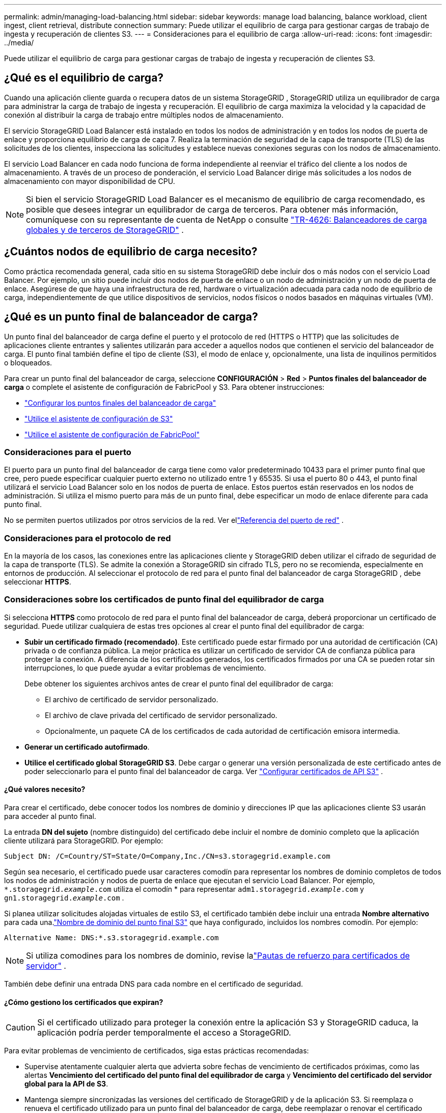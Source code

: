 ---
permalink: admin/managing-load-balancing.html 
sidebar: sidebar 
keywords: manage load balancing, balance workload, client ingest, client retrieval, distribute connection 
summary: Puede utilizar el equilibrio de carga para gestionar cargas de trabajo de ingesta y recuperación de clientes S3. 
---
= Consideraciones para el equilibrio de carga
:allow-uri-read: 
:icons: font
:imagesdir: ../media/


[role="lead"]
Puede utilizar el equilibrio de carga para gestionar cargas de trabajo de ingesta y recuperación de clientes S3.



== ¿Qué es el equilibrio de carga?

Cuando una aplicación cliente guarda o recupera datos de un sistema StorageGRID , StorageGRID utiliza un equilibrador de carga para administrar la carga de trabajo de ingesta y recuperación.  El equilibrio de carga maximiza la velocidad y la capacidad de conexión al distribuir la carga de trabajo entre múltiples nodos de almacenamiento.

El servicio StorageGRID Load Balancer está instalado en todos los nodos de administración y en todos los nodos de puerta de enlace y proporciona equilibrio de carga de capa 7.  Realiza la terminación de seguridad de la capa de transporte (TLS) de las solicitudes de los clientes, inspecciona las solicitudes y establece nuevas conexiones seguras con los nodos de almacenamiento.

El servicio Load Balancer en cada nodo funciona de forma independiente al reenviar el tráfico del cliente a los nodos de almacenamiento.  A través de un proceso de ponderación, el servicio Load Balancer dirige más solicitudes a los nodos de almacenamiento con mayor disponibilidad de CPU.


NOTE: Si bien el servicio StorageGRID Load Balancer es el mecanismo de equilibrio de carga recomendado, es posible que desees integrar un equilibrador de carga de terceros.  Para obtener más información, comuníquese con su representante de cuenta de NetApp o consulte https://fieldportal.netapp.com/content/2666394["TR-4626: Balanceadores de carga globales y de terceros de StorageGRID"^] .



== ¿Cuántos nodos de equilibrio de carga necesito?

Como práctica recomendada general, cada sitio en su sistema StorageGRID debe incluir dos o más nodos con el servicio Load Balancer.  Por ejemplo, un sitio puede incluir dos nodos de puerta de enlace o un nodo de administración y un nodo de puerta de enlace.  Asegúrese de que haya una infraestructura de red, hardware o virtualización adecuada para cada nodo de equilibrio de carga, independientemente de que utilice dispositivos de servicios, nodos físicos o nodos basados ​​en máquinas virtuales (VM).



== ¿Qué es un punto final de balanceador de carga?

Un punto final del balanceador de carga define el puerto y el protocolo de red (HTTPS o HTTP) que las solicitudes de aplicaciones cliente entrantes y salientes utilizarán para acceder a aquellos nodos que contienen el servicio del balanceador de carga.  El punto final también define el tipo de cliente (S3), el modo de enlace y, opcionalmente, una lista de inquilinos permitidos o bloqueados.

Para crear un punto final del balanceador de carga, seleccione *CONFIGURACIÓN* > *Red* > *Puntos finales del balanceador de carga* o complete el asistente de configuración de FabricPool y S3.  Para obtener instrucciones:

* link:configuring-load-balancer-endpoints.html["Configurar los puntos finales del balanceador de carga"]
* link:use-s3-setup-wizard-steps.html["Utilice el asistente de configuración de S3"]
* link:../fabricpool/use-fabricpool-setup-wizard-steps.html["Utilice el asistente de configuración de FabricPool"]




=== Consideraciones para el puerto

El puerto para un punto final del balanceador de carga tiene como valor predeterminado 10433 para el primer punto final que cree, pero puede especificar cualquier puerto externo no utilizado entre 1 y 65535.  Si usa el puerto 80 o 443, el punto final utilizará el servicio Load Balancer solo en los nodos de puerta de enlace.  Estos puertos están reservados en los nodos de administración.  Si utiliza el mismo puerto para más de un punto final, debe especificar un modo de enlace diferente para cada punto final.

No se permiten puertos utilizados por otros servicios de la red. Ver ellink:../network/network-port-reference.html["Referencia del puerto de red"] .



=== Consideraciones para el protocolo de red

En la mayoría de los casos, las conexiones entre las aplicaciones cliente y StorageGRID deben utilizar el cifrado de seguridad de la capa de transporte (TLS).  Se admite la conexión a StorageGRID sin cifrado TLS, pero no se recomienda, especialmente en entornos de producción.  Al seleccionar el protocolo de red para el punto final del balanceador de carga StorageGRID , debe seleccionar *HTTPS*.



=== Consideraciones sobre los certificados de punto final del equilibrador de carga

Si selecciona *HTTPS* como protocolo de red para el punto final del balanceador de carga, deberá proporcionar un certificado de seguridad.  Puede utilizar cualquiera de estas tres opciones al crear el punto final del equilibrador de carga:

* *Subir un certificado firmado (recomendado)*.  Este certificado puede estar firmado por una autoridad de certificación (CA) privada o de confianza pública.  La mejor práctica es utilizar un certificado de servidor CA de confianza pública para proteger la conexión.  A diferencia de los certificados generados, los certificados firmados por una CA se pueden rotar sin interrupciones, lo que puede ayudar a evitar problemas de vencimiento.
+
Debe obtener los siguientes archivos antes de crear el punto final del equilibrador de carga:

+
** El archivo de certificado de servidor personalizado.
** El archivo de clave privada del certificado de servidor personalizado.
** Opcionalmente, un paquete CA de los certificados de cada autoridad de certificación emisora intermedia.


* *Generar un certificado autofirmado*.
* *Utilice el certificado global StorageGRID S3*.  Debe cargar o generar una versión personalizada de este certificado antes de poder seleccionarlo para el punto final del balanceador de carga. Ver link:../admin/configuring-custom-server-certificate-for-storage-node.html["Configurar certificados de API S3"] .




==== ¿Qué valores necesito?

Para crear el certificado, debe conocer todos los nombres de dominio y direcciones IP que las aplicaciones cliente S3 usarán para acceder al punto final.

La entrada *DN del sujeto* (nombre distinguido) del certificado debe incluir el nombre de dominio completo que la aplicación cliente utilizará para StorageGRID. Por ejemplo:

[listing]
----
Subject DN: /C=Country/ST=State/O=Company,Inc./CN=s3.storagegrid.example.com
----
Según sea necesario, el certificado puede usar caracteres comodín para representar los nombres de dominio completos de todos los nodos de administración y nodos de puerta de enlace que ejecutan el servicio Load Balancer.  Por ejemplo, `*.storagegrid._example_.com` utiliza el comodín * para representar `adm1.storagegrid._example_.com` y `gn1.storagegrid._example_.com` .

Si planea utilizar solicitudes alojadas virtuales de estilo S3, el certificado también debe incluir una entrada *Nombre alternativo* para cada una.link:../admin/configuring-s3-api-endpoint-domain-names.html["Nombre de dominio del punto final S3"] que haya configurado, incluidos los nombres comodín. Por ejemplo:

[listing]
----
Alternative Name: DNS:*.s3.storagegrid.example.com
----

NOTE: Si utiliza comodines para los nombres de dominio, revise lalink:../harden/hardening-guideline-for-server-certificates.html["Pautas de refuerzo para certificados de servidor"] .

También debe definir una entrada DNS para cada nombre en el certificado de seguridad.



==== ¿Cómo gestiono los certificados que expiran?


CAUTION: Si el certificado utilizado para proteger la conexión entre la aplicación S3 y StorageGRID caduca, la aplicación podría perder temporalmente el acceso a StorageGRID.

Para evitar problemas de vencimiento de certificados, siga estas prácticas recomendadas:

* Supervise atentamente cualquier alerta que advierta sobre fechas de vencimiento de certificados próximas, como las alertas *Vencimiento del certificado del punto final del equilibrador de carga* y *Vencimiento del certificado del servidor global para la API de S3*.
* Mantenga siempre sincronizadas las versiones del certificado de StorageGRID y de la aplicación S3.  Si reemplaza o renueva el certificado utilizado para un punto final del balanceador de carga, debe reemplazar o renovar el certificado equivalente utilizado por la aplicación S3.
* Utilice un certificado CA firmado públicamente.  Si utiliza un certificado firmado por una CA, puede reemplazar certificados que estén próximos a vencer sin interrupciones.
* Si ha generado un certificado StorageGRID autofirmado y dicho certificado está a punto de caducar, debe reemplazarlo manualmente tanto en StorageGRID como en la aplicación S3 antes de que caduque el certificado existente.




=== Consideraciones para el modo de enlace

El modo de enlace le permite controlar qué direcciones IP se pueden usar para acceder a un punto final del balanceador de carga.  Si un punto final utiliza un modo de enlace, las aplicaciones cliente solo pueden acceder al punto final si usan una dirección IP permitida o su nombre de dominio completo (FQDN) correspondiente.  Las aplicaciones cliente que utilicen cualquier otra dirección IP o FQDN no pueden acceder al punto final.

Puede especificar cualquiera de los siguientes modos de enlace:

* *Global* (predeterminado): Las aplicaciones cliente pueden acceder al punto final utilizando la dirección IP de cualquier nodo de puerta de enlace o nodo de administración, la dirección IP virtual (VIP) de cualquier grupo de alta disponibilidad en cualquier red o un FQDN correspondiente.  Utilice esta configuración a menos que necesite restringir la accesibilidad de un punto final.
* *IP virtuales de grupos HA*.  Las aplicaciones cliente deben utilizar una dirección IP virtual (o FQDN correspondiente) de un grupo de alta disponibilidad.
* *Interfaces de nodo*.  Los clientes deben utilizar las direcciones IP (o FQDN correspondientes) de las interfaces de nodo seleccionadas.
* *Tipo de nodo*.  Según el tipo de nodo que seleccione, los clientes deben usar la dirección IP (o FQDN correspondiente) de cualquier nodo de administración o la dirección IP (o FQDN correspondiente) de cualquier nodo de puerta de enlace.




=== Consideraciones para el acceso de los inquilinos

El acceso de inquilinos es una función de seguridad opcional que le permite controlar qué cuentas de inquilinos de StorageGRID pueden usar un punto final del balanceador de carga para acceder a sus buckets.  Puede permitir que todos los inquilinos accedan a un punto final (predeterminado) o puede especificar una lista de inquilinos permitidos o bloqueados para cada punto final.

Puede utilizar esta función para proporcionar un mejor aislamiento de seguridad entre los inquilinos y sus puntos finales.  Por ejemplo, puede utilizar esta función para garantizar que los materiales altamente clasificados o de alto secreto propiedad de un inquilino permanezcan completamente inaccesibles para los demás inquilinos.


NOTE: A los efectos del control de acceso, el inquilino se determina a partir de las claves de acceso utilizadas en la solicitud del cliente; si no se proporcionan claves de acceso como parte de la solicitud (como en el caso del acceso anónimo), se utiliza el propietario del depósito para determinar el inquilino.



==== Ejemplo de acceso de inquilinos

Para comprender cómo funciona esta característica de seguridad, considere el siguiente ejemplo:

. Ha creado dos puntos finales de equilibrador de carga, de la siguiente manera:
+
** Punto final *público*: utiliza el puerto 10443 y permite el acceso a todos los inquilinos.
** Punto final *alto secreto*: utiliza el puerto 10444 y permite el acceso únicamente al inquilino *alto secreto*.  Todos los demás inquilinos tienen bloqueado el acceso a este punto final.


. El `top-secret.pdf` está en un cubo propiedad del inquilino *alto secreto*.


Para acceder a la `top-secret.pdf` , un usuario en el inquilino *Top secret* puede emitir una solicitud GET a `\https://w.x.y.z:10444/top-secret.pdf` .  Debido a que a este inquilino se le permite usar el punto final 10444, el usuario puede acceder al objeto.  Sin embargo, si un usuario que pertenece a otro inquilino emite la misma solicitud a la misma URL, recibirá inmediatamente un mensaje de acceso denegado.  Se deniega el acceso incluso si las credenciales y la firma son válidas.



== Disponibilidad de CPU

El servicio Load Balancer en cada nodo de administración y nodo de puerta de enlace funciona de forma independiente al reenviar tráfico S3 a los nodos de almacenamiento.  A través de un proceso de ponderación, el servicio Load Balancer dirige más solicitudes a los nodos de almacenamiento con mayor disponibilidad de CPU.  La información de carga de la CPU del nodo se actualiza cada pocos minutos, pero la ponderación podría actualizarse con mayor frecuencia.  A todos los nodos de almacenamiento se les asigna un valor de peso base mínimo, incluso si un nodo informa una utilización del 100 % o no informa su utilización.

En algunos casos, la información sobre la disponibilidad de la CPU se limita al sitio donde se encuentra el servicio Load Balancer.
